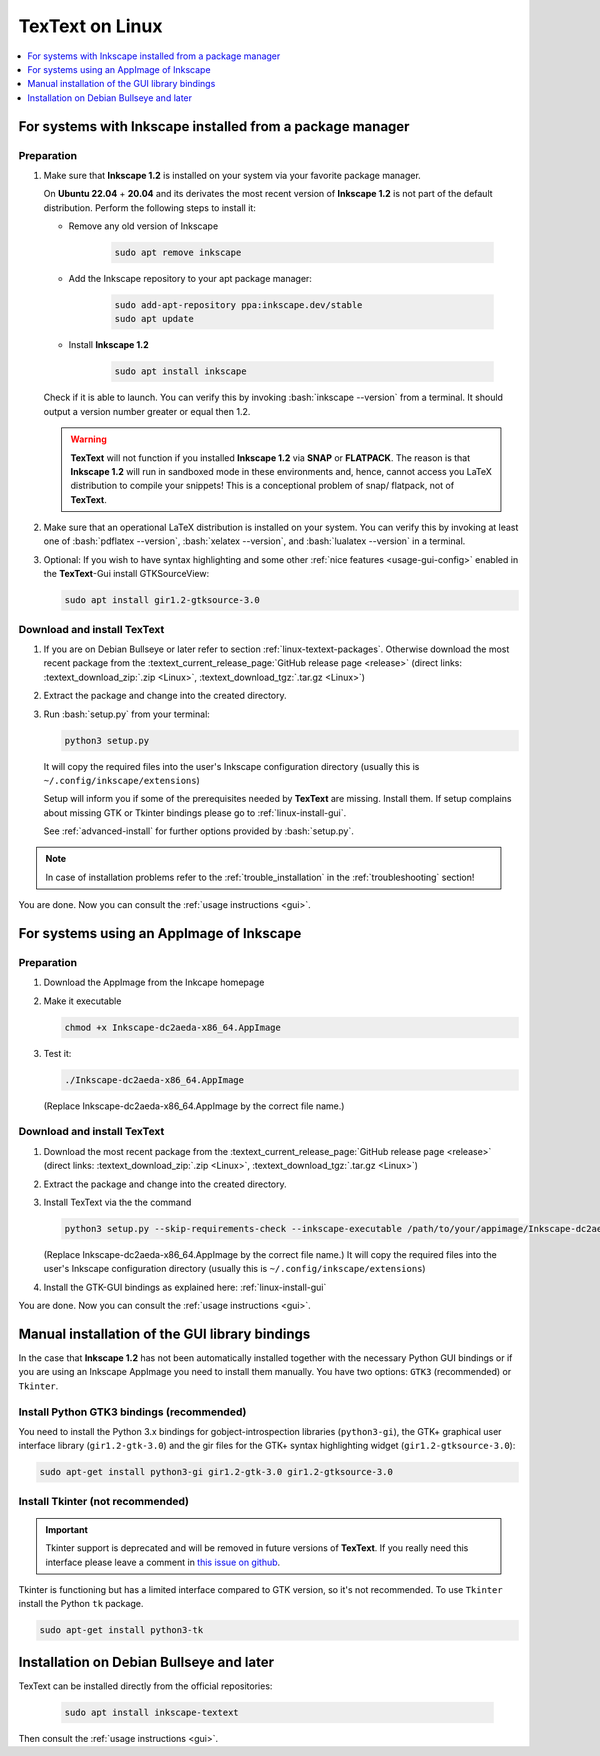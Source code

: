 .. |TexText| replace:: **TexText**
.. |Inkscape| replace:: **Inkscape 1.2**
.. |InkscapeOld| replace:: **Inkscape 0.92.x**

.. role:: bash(code)
   :language: bash
   :class: highlight

.. role:: latex(code)
   :language: latex
   :class: highlight

.. _linux-install:

==================
|TexText| on Linux
==================

.. contents:: :local:
   :depth: 1

For systems with Inkscape installed from a package manager
==========================================================

.. _linux-install-preparation:

Preparation
-----------

1. Make sure that |Inkscape| is installed on your system via your favorite
   package manager.

   On **Ubuntu 22.04** + **20.04** and its derivates the most recent version of
   |Inkscape| is not part of the default distribution. Perform the following steps
   to install it:

   - Remove any old version of Inkscape

       .. code-block:: bash

            sudo apt remove inkscape

   - Add the Inkscape repository to your apt package manager:

       .. code-block:: bash

            sudo add-apt-repository ppa:inkscape.dev/stable
            sudo apt update

   - Install |Inkscape|

       .. code-block:: bash

            sudo apt install inkscape

   Check if it is able to launch. You can verify this by invoking :bash:`inkscape --version` from
   a terminal. It should output a version number greater or equal then 1.2.

   .. warning::
       |TexText| will not function if you installed |Inkscape| via **SNAP** or **FLATPACK**.
       The reason is that |Inkscape| will run in sandboxed mode in these environments and, hence,
       cannot access you LaTeX distribution to compile your snippets! This is a conceptional
       problem of snap/ flatpack, not of |TexText|.

2. Make sure that an operational LaTeX distribution is installed on your system. You can verify
   this by invoking at least one of :bash:`pdflatex --version`, :bash:`xelatex --version`, and
   :bash:`lualatex --version` in a terminal.

3. Optional: If you wish to have syntax highlighting and some other :ref:`nice features <usage-gui-config>`
   enabled in the |TexText|-Gui install GTKSourceView:

   .. code-block:: bash

        sudo apt install gir1.2-gtksource-3.0


.. _linux-install-textext:

Download and install |TexText|
------------------------------

1. If you are on Debian Bullseye or later refer to section :ref:`linux-textext-packages`.
   Otherwise download the most recent package from the
   :textext_current_release_page:`GitHub release page <release>`
   (direct links: :textext_download_zip:`.zip <Linux>`, :textext_download_tgz:`.tar.gz <Linux>`)

2. Extract the package and change into the created directory.

3. Run :bash:`setup.py` from your terminal:

   .. code-block:: bash

        python3 setup.py

   It will copy the required files into the user's Inkscape
   configuration directory (usually this is ``~/.config/inkscape/extensions``)

   Setup will inform you if some of the prerequisites needed by |TexText| are missing.
   Install them. If setup complains about missing GTK or Tkinter bindings please go to
   :ref:`linux-install-gui`.

   See :ref:`advanced-install` for further options provided by
   :bash:`setup.py`.

.. note::

    In case of installation problems refer to the :ref:`trouble_installation` in the :ref:`troubleshooting` section!

You are done. Now you can consult the :ref:`usage instructions <gui>`.


For systems using an AppImage of Inkscape
=========================================

Preparation
-----------

1. Download the AppImage from the Inkcape homepage

2. Make it executable

   .. code-block:: bash

        chmod +x Inkscape-dc2aeda-x86_64.AppImage

3. Test it:

   .. code-block:: bash

        ./Inkscape-dc2aeda-x86_64.AppImage

   (Replace Inkscape-dc2aeda-x86_64.AppImage by the correct file name.)

Download and install |TexText|
------------------------------

1. Download the most recent package from the
   :textext_current_release_page:`GitHub release page <release>`
   (direct links: :textext_download_zip:`.zip <Linux>`, :textext_download_tgz:`.tar.gz <Linux>`)

2. Extract the package and change into the created directory.

3. Install TexText via the the command

   .. code-block:: bash

        python3 setup.py --skip-requirements-check --inkscape-executable /path/to/your/appimage/Inkscape-dc2aeda-x86_64.AppImage

   (Replace Inkscape-dc2aeda-x86_64.AppImage by the correct file name.)
   It will copy the required files into the user's Inkscape
   configuration directory (usually this is ``~/.config/inkscape/extensions``)

4. Install the GTK-GUI bindings as explained here: :ref:`linux-install-gui`

You are done. Now you can consult the :ref:`usage instructions <gui>`.

.. _linux-install-gui:

Manual installation of the GUI library bindings
===============================================

In the case that |Inkscape| has not been automatically installed together with the necessary
Python GUI bindings or if you are using an Inkscape AppImage you need to install them manually.
You have two options: ``GTK3`` (recommended) or ``Tkinter``.

.. _linux-install-gtk3:

Install Python GTK3 bindings (recommended)
------------------------------------------

You need to install the Python 3.x bindings for gobject-introspection libraries (``python3-gi``),
the GTK+ graphical user interface library (``gir1.2-gtk-3.0``) and the gir files for the GTK+
syntax highlighting widget (``gir1.2-gtksource-3.0``):

.. code-block:: bash

    sudo apt-get install python3-gi gir1.2-gtk-3.0 gir1.2-gtksource-3.0

.. _linux-install-tkinter:

Install Tkinter (not recommended)
---------------------------------

.. important::
    Tkinter support is deprecated and will be removed in future versions of |TexText|.
    If you really need this interface please leave a comment in `this issue on github <https://github.com/textext/textext/issues/209>`_.

Tkinter is functioning but has a limited interface compared to GTK version, so it's not
recommended. To use ``Tkinter`` install the  Python ``tk`` package.

.. code-block:: bash

    sudo apt-get install python3-tk


.. _linux-textext-packages:

Installation on Debian Bullseye and later
=========================================

TexText can be installed directly from the official repositories:

   .. code-block:: bash

        sudo apt install inkscape-textext

Then consult the :ref:`usage instructions <gui>`.
